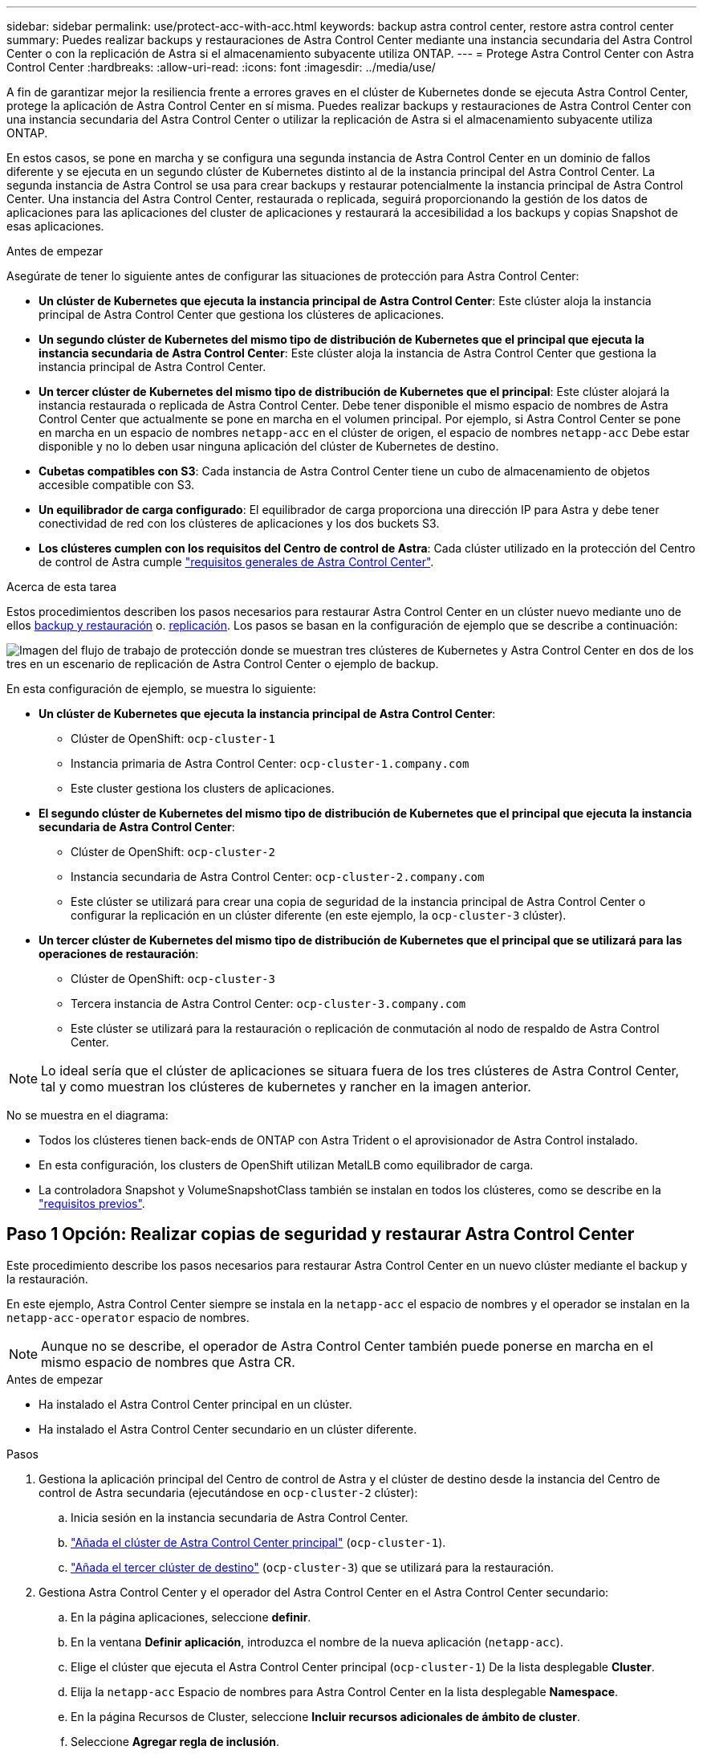 ---
sidebar: sidebar 
permalink: use/protect-acc-with-acc.html 
keywords: backup astra control center, restore astra control center 
summary: Puedes realizar backups y restauraciones de Astra Control Center mediante una instancia secundaria del Astra Control Center o con la replicación de Astra si el almacenamiento subyacente utiliza ONTAP. 
---
= Protege Astra Control Center con Astra Control Center
:hardbreaks:
:allow-uri-read: 
:icons: font
:imagesdir: ../media/use/


[role="lead"]
A fin de garantizar mejor la resiliencia frente a errores graves en el clúster de Kubernetes donde se ejecuta Astra Control Center, protege la aplicación de Astra Control Center en sí misma. Puedes realizar backups y restauraciones de Astra Control Center con una instancia secundaria del Astra Control Center o utilizar la replicación de Astra si el almacenamiento subyacente utiliza ONTAP.

En estos casos, se pone en marcha y se configura una segunda instancia de Astra Control Center en un dominio de fallos diferente y se ejecuta en un segundo clúster de Kubernetes distinto al de la instancia principal del Astra Control Center. La segunda instancia de Astra Control se usa para crear backups y restaurar potencialmente la instancia principal de Astra Control Center. Una instancia del Astra Control Center, restaurada o replicada, seguirá proporcionando la gestión de los datos de aplicaciones para las aplicaciones del cluster de aplicaciones y restaurará la accesibilidad a los backups y copias Snapshot de esas aplicaciones.

.Antes de empezar
Asegúrate de tener lo siguiente antes de configurar las situaciones de protección para Astra Control Center:

* *Un clúster de Kubernetes que ejecuta la instancia principal de Astra Control Center*: Este clúster aloja la instancia principal de Astra Control Center que gestiona los clústeres de aplicaciones.
* *Un segundo clúster de Kubernetes del mismo tipo de distribución de Kubernetes que el principal que ejecuta la instancia secundaria de Astra Control Center*: Este clúster aloja la instancia de Astra Control Center que gestiona la instancia principal de Astra Control Center.
* *Un tercer clúster de Kubernetes del mismo tipo de distribución de Kubernetes que el principal*: Este clúster alojará la instancia restaurada o replicada de Astra Control Center. Debe tener disponible el mismo espacio de nombres de Astra Control Center que actualmente se pone en marcha en el volumen principal. Por ejemplo, si Astra Control Center se pone en marcha en un espacio de nombres `netapp-acc` en el clúster de origen, el espacio de nombres `netapp-acc` Debe estar disponible y no lo deben usar ninguna aplicación del clúster de Kubernetes de destino.
* *Cubetas compatibles con S3*: Cada instancia de Astra Control Center tiene un cubo de almacenamiento de objetos accesible compatible con S3.
* *Un equilibrador de carga configurado*: El equilibrador de carga proporciona una dirección IP para Astra y debe tener conectividad de red con los clústeres de aplicaciones y los dos buckets S3.
* *Los clústeres cumplen con los requisitos del Centro de control de Astra*: Cada clúster utilizado en la protección del Centro de control de Astra cumple https://docs.netapp.com/us-en/astra-control-center/get-started/requirements.html#kubernetes-cluster-general-requirement["requisitos generales de Astra Control Center"^].


.Acerca de esta tarea
Estos procedimientos describen los pasos necesarios para restaurar Astra Control Center en un clúster nuevo mediante uno de ellos <<Paso 1 Opción: Realizar copias de seguridad y restaurar Astra Control Center,backup y restauración>> o. <<Paso 1 Opción: Protección del centro de control Astra con replicación,replicación>>. Los pasos se basan en la configuración de ejemplo que se describe a continuación:

image:backup-or-replicate-acc-w-acc-example-flow.png["Imagen del flujo de trabajo de protección donde se muestran tres clústeres de Kubernetes y Astra Control Center en dos de los tres en un escenario de replicación de Astra Control Center o ejemplo de backup."]

En esta configuración de ejemplo, se muestra lo siguiente:

* *Un clúster de Kubernetes que ejecuta la instancia principal de Astra Control Center*:
+
** Clúster de OpenShift: `ocp-cluster-1`
** Instancia primaria de Astra Control Center: `ocp-cluster-1.company.com`
** Este cluster gestiona los clusters de aplicaciones.


* *El segundo clúster de Kubernetes del mismo tipo de distribución de Kubernetes que el principal que ejecuta la instancia secundaria de Astra Control Center*:
+
** Clúster de OpenShift: `ocp-cluster-2`
** Instancia secundaria de Astra Control Center: `ocp-cluster-2.company.com`
** Este clúster se utilizará para crear una copia de seguridad de la instancia principal de Astra Control Center o configurar la replicación en un clúster diferente (en este ejemplo, la `ocp-cluster-3` clúster).


* *Un tercer clúster de Kubernetes del mismo tipo de distribución de Kubernetes que el principal que se utilizará para las operaciones de restauración*:
+
** Clúster de OpenShift: `ocp-cluster-3`
** Tercera instancia de Astra Control Center: `ocp-cluster-3.company.com`
** Este clúster se utilizará para la restauración o replicación de conmutación al nodo de respaldo de Astra Control Center.





NOTE: Lo ideal sería que el clúster de aplicaciones se situara fuera de los tres clústeres de Astra Control Center, tal y como muestran los clústeres de kubernetes y rancher en la imagen anterior.

No se muestra en el diagrama:

* Todos los clústeres tienen back-ends de ONTAP con Astra Trident o el aprovisionador de Astra Control instalado.
* En esta configuración, los clusters de OpenShift utilizan MetalLB como equilibrador de carga.
* La controladora Snapshot y VolumeSnapshotClass también se instalan en todos los clústeres, como se describe en la link:../get-started/prep-for-cluster-management.html["requisitos previos"].




== Paso 1 Opción: Realizar copias de seguridad y restaurar Astra Control Center

Este procedimiento describe los pasos necesarios para restaurar Astra Control Center en un nuevo clúster mediante el backup y la restauración.

En este ejemplo, Astra Control Center siempre se instala en la `netapp-acc` el espacio de nombres y el operador se instalan en la `netapp-acc-operator` espacio de nombres.


NOTE: Aunque no se describe, el operador de Astra Control Center también puede ponerse en marcha en el mismo espacio de nombres que Astra CR.

.Antes de empezar
* Ha instalado el Astra Control Center principal en un clúster.
* Ha instalado el Astra Control Center secundario en un clúster diferente.


.Pasos
. Gestiona la aplicación principal del Centro de control de Astra y el clúster de destino desde la instancia del Centro de control de Astra secundaria (ejecutándose en `ocp-cluster-2` clúster):
+
.. Inicia sesión en la instancia secundaria de Astra Control Center.
.. link:../get-started/add-cluster.html["Añada el clúster de Astra Control Center principal"] (`ocp-cluster-1`).
.. link:../get-started/add-cluster.html["Añada el tercer clúster de destino"] (`ocp-cluster-3`) que se utilizará para la restauración.


. Gestiona Astra Control Center y el operador del Astra Control Center en el Astra Control Center secundario:
+
.. En la página aplicaciones, seleccione *definir*.
.. En la ventana *Definir aplicación*, introduzca el nombre de la nueva aplicación (`netapp-acc`).
.. Elige el clúster que ejecuta el Astra Control Center principal (`ocp-cluster-1`) De la lista desplegable *Cluster*.
.. Elija la `netapp-acc` Espacio de nombres para Astra Control Center en la lista desplegable *Namespace*.
.. En la página Recursos de Cluster, seleccione *Incluir recursos adicionales de ámbito de cluster*.
.. Seleccione *Agregar regla de inclusión*.
.. Seleccione estas entradas y seleccione *Agregar*:
+
*** Selector de etiquetas: <label name>
*** Grupo: Apiextensions.k8s.io
*** Versión: V1
*** Clase: CustomResourceDefinition


.. Confirme la información de la aplicación.
.. Seleccione *definir*.
+
Después de seleccionar *Definir*, repita el proceso Definir solicitud para el operador  `netapp-acc-operator`) y seleccione `netapp-acc-operator` Espacio de nombres en el Asistente de Definición de Aplicación.



. Crea backups de Astra Control Center y el operador:
+
.. En el Astra Control Center secundario, accede a la página Applications seleccionando la pestaña Applications.
.. link:../use/protect-apps.html#create-a-backup["Realice un backup"] La aplicación Astra Control Center (`netapp-acc`).
.. link:../use/protect-apps.html#create-a-backup["Realice un backup"] el operador (`netapp-acc-operator`).


. Después de haber realizado el backup de Astra Control Center y el operador, simular un escenario de recuperación ante desastres mediante link:../use/uninstall_acc.html["Desinstalación de Astra Control Center"] del clúster principal.
+

NOTE: Restaurarás Astra Control Center en un nuevo clúster (el tercer clúster de Kubernetes descrito en este procedimiento) y usarás el mismo DNS que el clúster principal para el Astra Control Center recién instalado.

. Mediante el centro secundario de Astra Control Center, link:../use/restore-apps.html["restaurar"] La instancia principal de la aplicación Astra Control Center desde su backup:
+
.. Selecciona *Aplicaciones* y luego selecciona el nombre de la aplicación Astra Control Center.
.. En el menú Opciones de la columna Acciones, seleccione *Restaurar*.
.. Elija el *Restaurar a nuevos espacios de nombres* como el tipo de restauración.
.. Introduzca el nombre de la restauración (`netapp-acc`).
.. Elija el tercer clúster de destino (`ocp-cluster-3`).
.. Actualice el espacio de nombres de destino para que sea el mismo espacio de nombres que el original.
.. En la página Restore Source, seleccione la copia de seguridad de la aplicación que se utilizará como origen de la restauración.
.. Seleccione *Restaurar usando clases de almacenamiento originales*.
.. Seleccione *Restaurar todos los recursos*.
.. Revise la información de restauración y, a continuación, seleccione *Restaurar* para iniciar el proceso de restauración que restaura Astra Control Center al clúster de destino (`ocp-cluster-3`). La restauración se completa cuando la aplicación entra `available` estado.


. Configure Astra Control Center en el clúster de destino:
+
.. Abra un terminal y conéctese usando kubeconfig al clúster de destino (`ocp-cluster-3`) Que contiene el Astra Control Center restaurado.
.. Confirme que el `ADDRESS` La columna de la configuración de Astra Control Center hace referencia al nombre DNS del sistema principal:
+
[listing]
----
kubectl get acc -n netapp-acc
----
+
Respuesta:

+
[listing]
----
NAME  UUID                                 VERSION    ADDRESS                             READY
astra 89f4fd47-0cf0-4c7a-a44e-43353dc96ba8 24.02.0-69 ocp-cluster-1.company.com           True
----
.. Si la `ADDRESS` En la respuesta anterior no tiene el FQDN de la instancia principal de Astra Control Center, actualice la configuración para hacer referencia a los DNS de Astra Control Center:
+
[listing]
----
kubectl edit acc -n netapp-acc
----
+
... Cambie el `astraAddress` inferior `spec:` Al FQDN (`ocp-cluster-1.company.com` En este ejemplo) de la instancia principal de Astra Control Center.
... Guarde la configuración.
... Confirme que la dirección se ha actualizado:
+
[listing]
----
kubectl get acc -n netapp-acc
----


.. Vaya a la <<Paso 2: Restaure el operador del centro de control de Astra,Restaure el operador del centro de control de Astra>> sección de este documento para completar el proceso de restauración.






== Paso 1 Opción: Protección del centro de control Astra con replicación

Este procedimiento describe los pasos necesarios para configurar link:../use/replicate_snapmirror.html["Replicación de Astra Control Center"] Para proteger la instancia principal de Astra Control Center.

En este ejemplo, Astra Control Center siempre se instala en la `netapp-acc` el espacio de nombres y el operador se instalan en la `netapp-acc-operator` espacio de nombres.

.Antes de empezar
* Ha instalado el Astra Control Center principal en un clúster.
* Ha instalado el Astra Control Center secundario en un clúster diferente.


.Pasos
. Gestione la aplicación principal del Centro de Astra Control y el clúster de destino desde la instancia de Astra Control Center secundaria:
+
.. Inicia sesión en la instancia secundaria de Astra Control Center.
.. link:../get-started/add-cluster.html["Añada el clúster de Astra Control Center principal"] (`ocp-cluster-1`).
.. link:../get-started/add-cluster.html["Añada el tercer clúster de destino"] (`ocp-cluster-3`) que se utilizará para la replicación.


. Gestiona Astra Control Center y el operador del Astra Control Center en el Astra Control Center secundario:
+
.. Selecciona *Clusters* y selecciona el clúster que contiene el Astra Control Center principal (`ocp-cluster-1`).
.. Seleccione la ficha *Namespaces*.
.. Seleccione `netapp-acc` y.. `netapp-acc-operator` espacios de nombres.
.. Seleccione el menú Acciones y seleccione *Definir como aplicaciones*.
.. Seleccione *Ver en aplicaciones* para ver las aplicaciones definidas.


. Configurar Backends para Replicación:
+

NOTE: La replicación requiere que el clúster principal de Astra Control Center y el clúster de destino (`ocp-cluster-3`) Utilice back-ends de almacenamiento ONTAP con diferentes pares.
Después de que cada backend se encuentre y se agregue a Astra Control, el backend aparecerá en la pestaña *Descubierto* de la página Backends.

+
.. link:../get-started/add-storage-backend.html["Agregue un backend con pares"] A Astra Control Center en el clúster principal.
.. link:../get-started/add-storage-backend.html["Agregue un backend con pares"] A Astra Control Center en el clúster de destino.


. Configurar replicación:
+
.. En la pantalla Aplicaciones, seleccione `netapp-acc` cliente más.
.. Seleccione *Configurar política de replicación*.
.. Seleccione `ocp-cluster-3` como el clúster de destino.
.. Seleccione la clase de almacenamiento.
.. Introduzca `netapp-acc` como espacio de nombres de destino.
.. Cambie la frecuencia de replicación si lo desea.
.. Seleccione *Siguiente*.
.. Confirme que la configuración es correcta y seleccione *Guardar*.
+
La relación de replicación de `Establishing` para `Established`. Cuando está activa, esta replicación se producirá cada cinco minutos hasta que se elimine la configuración de replicación.



. Realice una conmutación al nodo de respaldo de la replicación en el otro clúster si el sistema principal está dañado o ya no se puede acceder a él:
+

NOTE: Asegúrate de que el clúster de destino no tenga Astra Control Center instalado para garantizar una conmutación al nodo de respaldo correcta.

+
.. Seleccione el icono de elipses verticales y seleccione *fail over*.
+
image:acc-to-acc-replication-example.png["Imagen que muestra la opción 'failover' en la relación de replicación"]

.. Confirme los detalles y seleccione *fail over* para comenzar el proceso de failover.
+
El estado de la relación de replicación cambia a. `Failing over` y después `Failed over` cuando finalice.



. Complete la configuración de failover:
+
.. Abra un terminal y conéctelo usando el kubeconfig del tercer grupo (`ocp-cluster-3`). Este clúster ahora tiene Astra Control Center instalado.
.. Determinar el nombre de dominio completo de Astra Control Center en el tercer clúster (`ocp-cluster-3`).
.. Actualiza la configuración para hacer referencia a los DNS de Astra Control Center:
+
[listing]
----
kubectl edit acc -n netapp-acc
----
+
... Cambie el `astraAddress` inferior `spec:` Con el FQDN (`ocp-cluster-3.company.com`) del tercer cluster de destino.
... Guarde la configuración.
... Confirme que la dirección se ha actualizado:
+
[listing]
----
kubectl get acc -n netapp-acc
----


.. [[missing-traefik-crd]]Confirme que todos los CRD de traefik necesarios están presentes:
+
[listing]
----
kubectl get crds | grep traefik
----
+
CRD DE traefik requeridos:

+
[listing]
----
ingressroutes.traefik.containo.us
ingressroutes.traefik.io
ingressroutetcps.traefik.containo.us
ingressroutetcps.traefik.io
ingressrouteudps.traefik.containo.us
ingressrouteudps.traefik.io
middlewares.traefik.containo.us
middlewares.traefik.io
middlewaretcps.traefik.containo.us
middlewaretcps.traefik.io
serverstransports.traefik.containo.us
serverstransports.traefik.io
tlsoptions.traefik.containo.us
tlsoptions.traefik.io
tIsstores.traefik.containo.us
tIsstores.traefik.io
traefikservices.traefik.containo.us
traefikservices.traefik.io
----
.. Si faltan algunos de los CRD anteriores:
+
... Vaya a. https://doc.traefik.io/traefik/reference/dynamic-configuration/kubernetes-crd/["documentación de traefik"^].
... Copie el área Definiciones en un archivo.
... Aplicar cambios:
+
[listing]
----
kubectl apply -f <file name>
----
... Reiniciar traefik:
+
[listing]
----
kubectl get pods -n netapp-acc | grep -e "traefik" | awk '{print $1}' | xargs kubectl delete pod -n netapp-acc
----


.. Vaya a la <<Paso 2: Restaure el operador del centro de control de Astra,Restaure el operador del centro de control de Astra>> sección de este documento para completar el proceso de restauración.






== Paso 2: Restaure el operador del centro de control de Astra

Mediante el Astra Control Center secundario, restaure el operador principal del Astra Control Center desde el backup. El espacio de nombres de destino debe ser el mismo que el de origen. En caso de que Astra Control Center se eliminara del clúster de origen principal, seguirán existiendo backups para realizar los mismos pasos de restauración.

.Pasos
. Selecciona *Aplicaciones* y luego selecciona el nombre de la app del operador (`netapp-acc-operator`).
. En el menú Opciones de la columna Acciones, seleccione *Restaurar*
. Elija el *Restaurar a nuevos espacios de nombres* como el tipo de restauración.
. Elija el tercer clúster de destino (`ocp-cluster-3`).
. Cambie el espacio de nombres para que sea el mismo que el asociado al clúster de origen principal (`netapp-acc-operator`).
. Seleccione la copia de seguridad realizada anteriormente como origen de restauración.
. Seleccione *Restaurar usando clases de almacenamiento originales*.
. Seleccione *Restaurar todos los recursos*.
. Revise los detalles y haga clic en *Restaurar* para iniciar el proceso de restauración.
+
La página Aplicaciones muestra el operador del Centro de control de Astra que se está restaurando en el tercer clúster de destino (`ocp-cluster-3`). Cuando el proceso se completa, el estado se muestra como `Available`. En un plazo de diez minutos, la dirección DNS debería resolverse en la página.



.Resultado
Astra Control Center, sus clústeres registrados y las aplicaciones gestionadas con sus copias Snapshot y backups ahora están disponibles en el tercer clúster de destino (`ocp-cluster-3`). Cualquier política de protección que tuviera en el original también está ahí en la nueva instancia. Puede seguir realizando copias Snapshot y backups programadas o bajo demanda.



== Resolución de problemas

Determine el estado del sistema y si los procesos de protección se han realizado correctamente.

* *Los pods no están funcionando*: Confirma que todos los pods están activos y en funcionamiento:
+
[listing]
----
kubectl get pods -n netapp-acc
----
+
Si hay algunos pods en la `CrashLookBackOff` estado, reinícielos y deben realizar la transición a. `Running` estado.

* *Confirmar el estado del sistema*: Confirma que el sistema Astra Control Center está en `ready` provincia:
+
[listing]
----
kubectl get acc -n netapp-acc
----
+
Respuesta:

+
[listing]
----
NAME  UUID                                 VERSION    ADDRESS                             READY
astra 89f4fd47-0cf0-4c7a-a44e-43353dc96ba8 24.02.0-69 ocp-cluster-1.company.com           True
----
* *Confirmar el estado de implementación*: Muestra la información de implementación de Astra Control Center para confirmarlo `Deployment State` es `Deployed`.
+
[listing]
----
kubectl describe acc astra -n netapp-acc
----
* *La interfaz de usuario restaurada de Astra Control Center devuelve un error 404*: Si esto sucede cuando lo has seleccionado `AccTraefik` como opción de entrada, marque la <<missing-traefik-crd,CRD de traefik>> para asegurarse de que todos están instalados.

